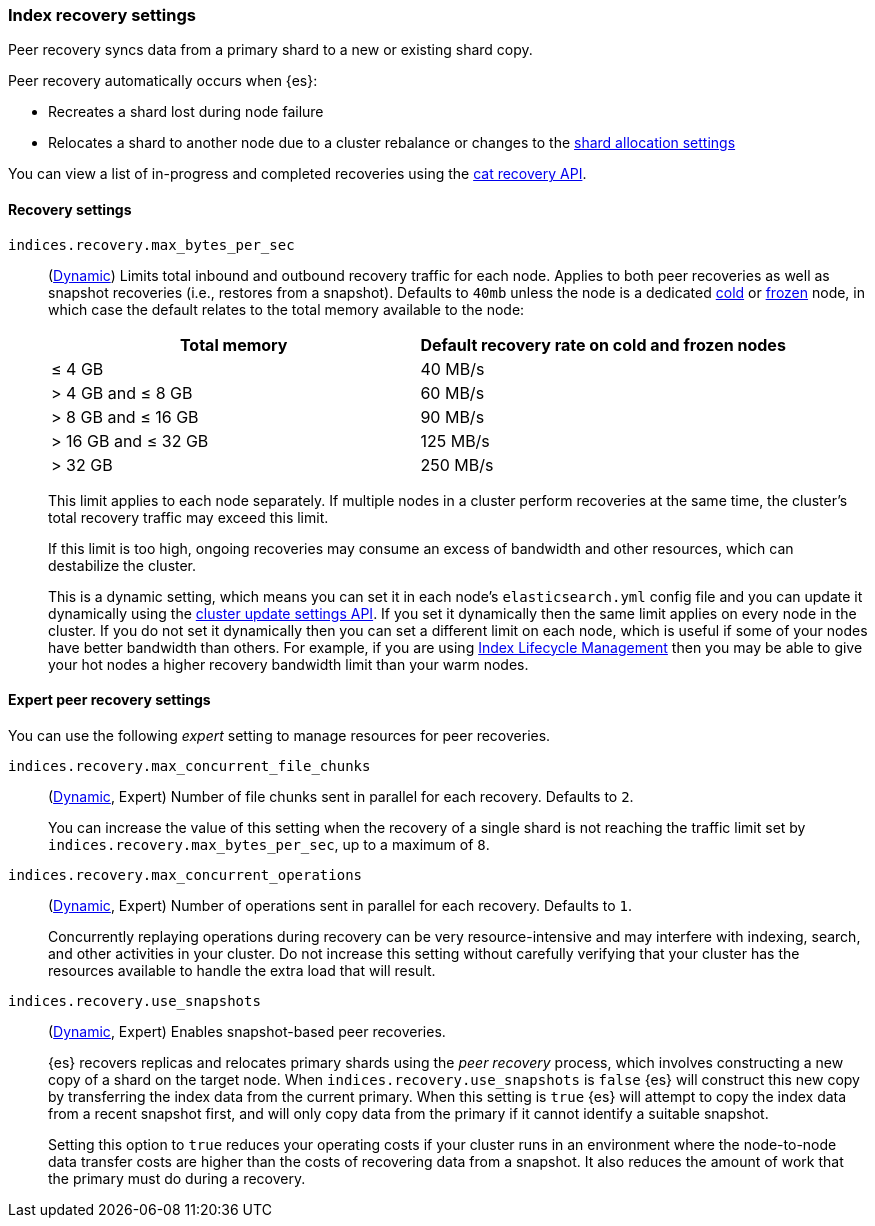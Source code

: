 [[recovery]]
=== Index recovery settings

Peer recovery syncs data from a primary shard to a new or existing shard copy.

Peer recovery automatically occurs when {es}:

* Recreates a shard lost during node failure
* Relocates a shard to another node due to a cluster rebalance or changes to the
<<modules-cluster, shard allocation settings>>

You can view a list of in-progress and completed recoveries using the
<<cat-recovery, cat recovery API>>.

[discrete]
[[recovery-settings]]
==== Recovery settings

`indices.recovery.max_bytes_per_sec`::
(<<cluster-update-settings,Dynamic>>) Limits total inbound and outbound
recovery traffic for each node. Applies to both peer recoveries as well
as snapshot recoveries (i.e., restores from a snapshot). Defaults to `40mb`
unless the node is a dedicated <<cold-tier, cold>> or
<<frozen-tier, frozen>> node, in which case the default relates to the
total memory available to the node:
+
[options="header"]
|======
|Total memory           | Default recovery rate on cold and frozen nodes
|&le; 4 GB              | 40 MB/s
|> 4 GB and &le; 8 GB   | 60 MB/s
|> 8 GB and &le; 16 GB  | 90 MB/s
|> 16 GB and &le; 32 GB | 125 MB/s
|> 32 GB                | 250 MB/s
|======
+
This limit applies to each node separately. If multiple nodes in a cluster
perform recoveries at the same time, the cluster's total recovery traffic may
exceed this limit.
+
If this limit is too high, ongoing recoveries may consume an excess of bandwidth
and other resources, which can destabilize the cluster.
+
This is a dynamic setting, which means you can set it in each node's
`elasticsearch.yml` config file and you can update it dynamically using the
<<cluster-update-settings,cluster update settings API>>. If you set it
dynamically then the same limit applies on every node in the cluster. If you do
not set it dynamically then you can set a different limit on each node, which is
useful if some of your nodes have better bandwidth than others. For example, if
you are using <<overview-index-lifecycle-management,Index Lifecycle Management>>
then you may be able to give your hot nodes a higher recovery bandwidth limit
than your warm nodes.

[discrete]
==== Expert peer recovery settings
You can use the following _expert_ setting to manage resources for peer
recoveries.

`indices.recovery.max_concurrent_file_chunks`::
(<<cluster-update-settings,Dynamic>>, Expert) Number of file chunks sent in
parallel for each recovery. Defaults to `2`.
+
You can increase the value of this setting when the recovery of a single shard
is not reaching the traffic limit set by `indices.recovery.max_bytes_per_sec`,
up to a maximum of `8`.

`indices.recovery.max_concurrent_operations`::
(<<cluster-update-settings,Dynamic>>, Expert) Number of operations sent
in parallel for each recovery. Defaults to `1`.
+
Concurrently replaying operations during recovery can be very resource-intensive
and may interfere with indexing, search, and other activities in your cluster.
Do not increase this setting without carefully verifying that your cluster has
the resources available to handle the extra load that will result.

`indices.recovery.use_snapshots`::
(<<cluster-update-settings,Dynamic>>, Expert) Enables snapshot-based peer recoveries.
+
{es} recovers replicas and relocates primary shards using the _peer recovery_
process, which involves constructing a new copy of a shard on the target node.
When `indices.recovery.use_snapshots` is `false` {es} will construct this new
copy by transferring the index data from the current primary. When this setting
is `true` {es} will attempt to copy the index data from a recent snapshot
first, and will only copy data from the primary if it cannot identify a
suitable snapshot.
+
Setting this option to `true` reduces your operating costs if your cluster runs
in an environment where the node-to-node data transfer costs are higher than
the costs of recovering data from a snapshot. It also reduces the amount of
work that the primary must do during a recovery.
